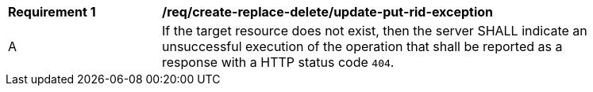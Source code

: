 [[req_create-replace-delete_update-put-rid-exception]]
[width="90%",cols="2,6a"]
|===
^|*Requirement {counter:req-id}* |*/req/create-replace-delete/update-put-rid-exception*
^|A |If the target resource does not exist, then the server SHALL indicate an unsuccessful execution of the operation that shall be reported as a response with a HTTP status code `404`.
|===
